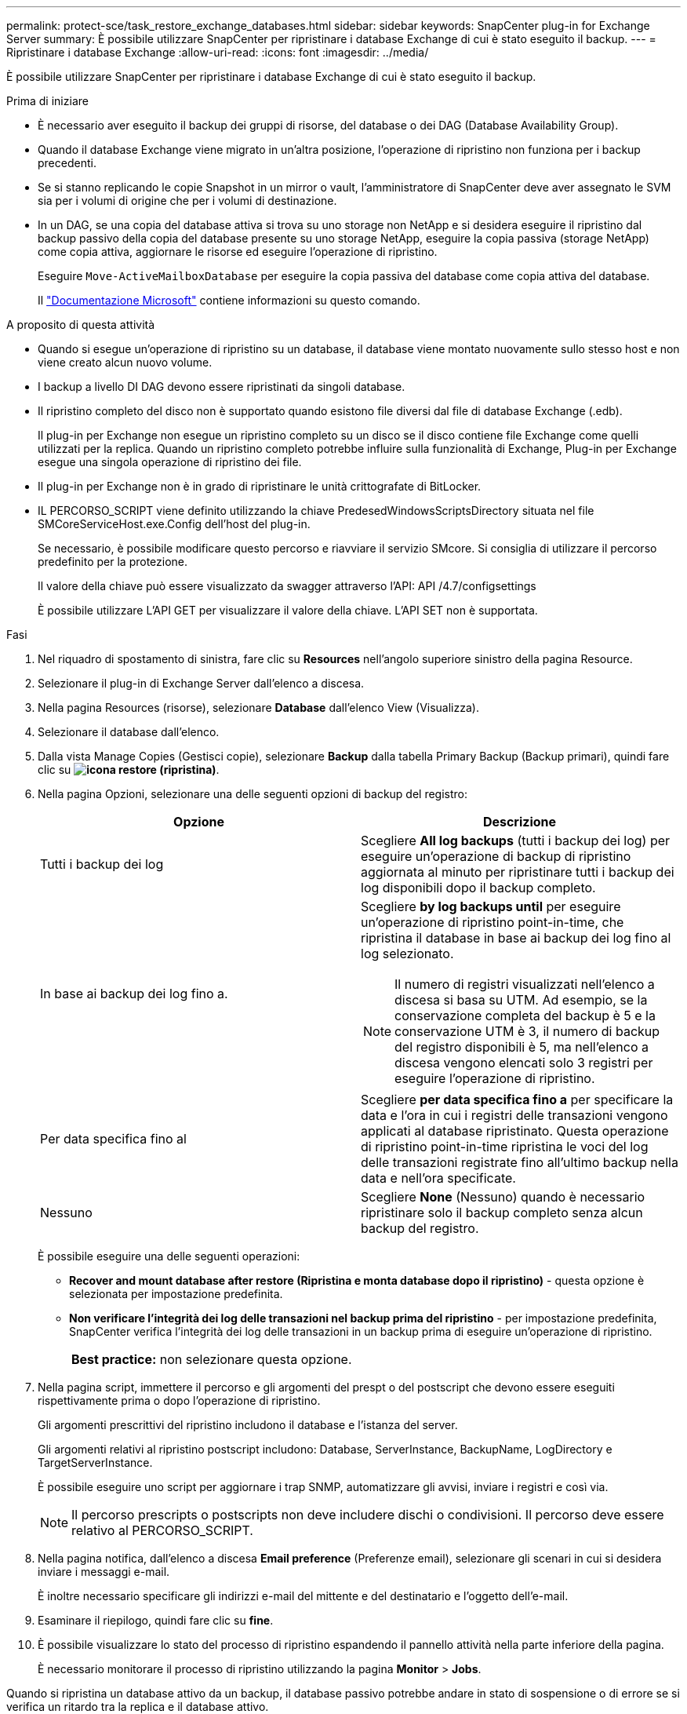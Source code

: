 ---
permalink: protect-sce/task_restore_exchange_databases.html 
sidebar: sidebar 
keywords: SnapCenter plug-in for Exchange Server 
summary: È possibile utilizzare SnapCenter per ripristinare i database Exchange di cui è stato eseguito il backup. 
---
= Ripristinare i database Exchange
:allow-uri-read: 
:icons: font
:imagesdir: ../media/


[role="lead"]
È possibile utilizzare SnapCenter per ripristinare i database Exchange di cui è stato eseguito il backup.

.Prima di iniziare
* È necessario aver eseguito il backup dei gruppi di risorse, del database o dei DAG (Database Availability Group).
* Quando il database Exchange viene migrato in un'altra posizione, l'operazione di ripristino non funziona per i backup precedenti.
* Se si stanno replicando le copie Snapshot in un mirror o vault, l'amministratore di SnapCenter deve aver assegnato le SVM sia per i volumi di origine che per i volumi di destinazione.
* In un DAG, se una copia del database attiva si trova su uno storage non NetApp e si desidera eseguire il ripristino dal backup passivo della copia del database presente su uno storage NetApp, eseguire la copia passiva (storage NetApp) come copia attiva, aggiornare le risorse ed eseguire l'operazione di ripristino.
+
Eseguire `Move-ActiveMailboxDatabase` per eseguire la copia passiva del database come copia attiva del database.

+
Il https://docs.microsoft.com/en-us/powershell/module/exchange/move-activemailboxdatabase?view=exchange-ps["Documentazione Microsoft"^] contiene informazioni su questo comando.



.A proposito di questa attività
* Quando si esegue un'operazione di ripristino su un database, il database viene montato nuovamente sullo stesso host e non viene creato alcun nuovo volume.
* I backup a livello DI DAG devono essere ripristinati da singoli database.
* Il ripristino completo del disco non è supportato quando esistono file diversi dal file di database Exchange (.edb).
+
Il plug-in per Exchange non esegue un ripristino completo su un disco se il disco contiene file Exchange come quelli utilizzati per la replica. Quando un ripristino completo potrebbe influire sulla funzionalità di Exchange, Plug-in per Exchange esegue una singola operazione di ripristino dei file.

* Il plug-in per Exchange non è in grado di ripristinare le unità crittografate di BitLocker.
* IL PERCORSO_SCRIPT viene definito utilizzando la chiave PredesedWindowsScriptsDirectory situata nel file SMCoreServiceHost.exe.Config dell'host del plug-in.
+
Se necessario, è possibile modificare questo percorso e riavviare il servizio SMcore. Si consiglia di utilizzare il percorso predefinito per la protezione.

+
Il valore della chiave può essere visualizzato da swagger attraverso l'API: API /4.7/configsettings

+
È possibile utilizzare L'API GET per visualizzare il valore della chiave. L'API SET non è supportata.



.Fasi
. Nel riquadro di spostamento di sinistra, fare clic su *Resources* nell'angolo superiore sinistro della pagina Resource.
. Selezionare il plug-in di Exchange Server dall'elenco a discesa.
. Nella pagina Resources (risorse), selezionare *Database* dall'elenco View (Visualizza).
. Selezionare il database dall'elenco.
. Dalla vista Manage Copies (Gestisci copie), selezionare *Backup* dalla tabella Primary Backup (Backup primari), quindi fare clic su *image:../media/restore_icon.gif["icona restore (ripristina)"]*.
. Nella pagina Opzioni, selezionare una delle seguenti opzioni di backup del registro:
+
|===
| Opzione | Descrizione 


 a| 
Tutti i backup dei log
 a| 
Scegliere *All log backups* (tutti i backup dei log) per eseguire un'operazione di backup di ripristino aggiornata al minuto per ripristinare tutti i backup dei log disponibili dopo il backup completo.



 a| 
In base ai backup dei log fino a.
 a| 
Scegliere *by log backups until* per eseguire un'operazione di ripristino point-in-time, che ripristina il database in base ai backup dei log fino al log selezionato.


NOTE: Il numero di registri visualizzati nell'elenco a discesa si basa su UTM. Ad esempio, se la conservazione completa del backup è 5 e la conservazione UTM è 3, il numero di backup del registro disponibili è 5, ma nell'elenco a discesa vengono elencati solo 3 registri per eseguire l'operazione di ripristino.



 a| 
Per data specifica fino al
 a| 
Scegliere *per data specifica fino a* per specificare la data e l'ora in cui i registri delle transazioni vengono applicati al database ripristinato. Questa operazione di ripristino point-in-time ripristina le voci del log delle transazioni registrate fino all'ultimo backup nella data e nell'ora specificate.



 a| 
Nessuno
 a| 
Scegliere *None* (Nessuno) quando è necessario ripristinare solo il backup completo senza alcun backup del registro.

|===
+
È possibile eseguire una delle seguenti operazioni:

+
** *Recover and mount database after restore (Ripristina e monta database dopo il ripristino)* - questa opzione è selezionata per impostazione predefinita.
** *Non verificare l'integrità dei log delle transazioni nel backup prima del ripristino* - per impostazione predefinita, SnapCenter verifica l'integrità dei log delle transazioni in un backup prima di eseguire un'operazione di ripristino.
+
|===


| *Best practice:* non selezionare questa opzione. 
|===


. Nella pagina script, immettere il percorso e gli argomenti del prespt o del postscript che devono essere eseguiti rispettivamente prima o dopo l'operazione di ripristino.
+
Gli argomenti prescrittivi del ripristino includono il database e l'istanza del server.

+
Gli argomenti relativi al ripristino postscript includono: Database, ServerInstance, BackupName, LogDirectory e TargetServerInstance.

+
È possibile eseguire uno script per aggiornare i trap SNMP, automatizzare gli avvisi, inviare i registri e così via.

+

NOTE: Il percorso prescripts o postscripts non deve includere dischi o condivisioni. Il percorso deve essere relativo al PERCORSO_SCRIPT.

. Nella pagina notifica, dall'elenco a discesa *Email preference* (Preferenze email), selezionare gli scenari in cui si desidera inviare i messaggi e-mail.
+
È inoltre necessario specificare gli indirizzi e-mail del mittente e del destinatario e l'oggetto dell'e-mail.

. Esaminare il riepilogo, quindi fare clic su *fine*.
. È possibile visualizzare lo stato del processo di ripristino espandendo il pannello attività nella parte inferiore della pagina.
+
È necessario monitorare il processo di ripristino utilizzando la pagina *Monitor* > *Jobs*.



Quando si ripristina un database attivo da un backup, il database passivo potrebbe andare in stato di sospensione o di errore se si verifica un ritardo tra la replica e il database attivo.

La modifica dello stato può verificarsi quando la catena di log del database attivo passa e inizia una nuova filiale che interrompe la replica. Exchange Server tenta di correggere la replica, ma se non è in grado di farlo, dopo il ripristino, è necessario creare un nuovo backup e quindi eseguire nuovamente il reeeding della replica.
